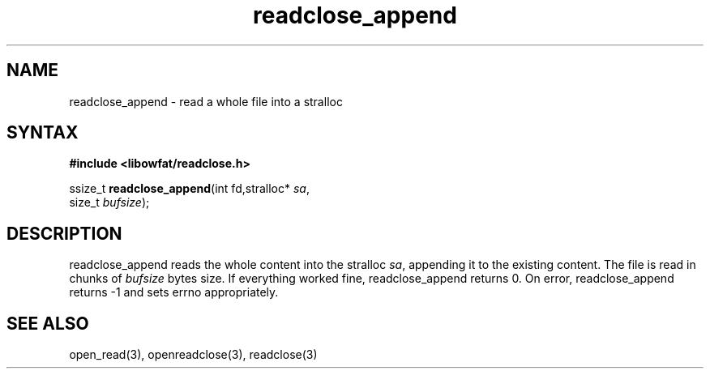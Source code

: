 .TH readclose_append 3
.SH NAME
readclose_append \- read a whole file into a stralloc
.SH SYNTAX
.B #include <libowfat/readclose.h>

ssize_t \fBreadclose_append\fP(int fd,stralloc* \fIsa\fR,
                     size_t \fIbufsize\fR);
.SH DESCRIPTION
readclose_append reads the
whole content into the stralloc \fIsa\fR, appending it to the existing
content.  The file is read in chunks of
\fIbufsize\fR bytes size.  If everything worked fine, readclose_append returns
0.  On error, readclose_append returns -1 and sets errno appropriately.
.SH "SEE ALSO"
open_read(3), openreadclose(3), readclose(3)
